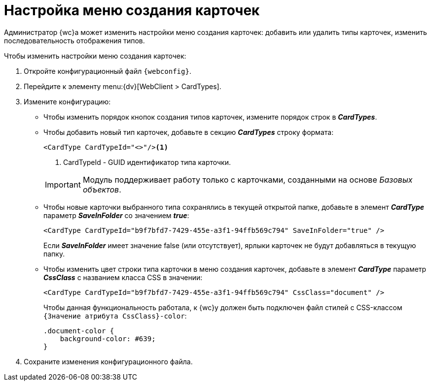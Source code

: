 = Настройка меню создания карточек

Администратор {wc}а может изменить настройки меню создания карточек: добавить или удалить типы карточек, изменить последовательность отображения типов.

.Чтобы изменить настройки меню создания карточек:
. Откройте конфигурационный файл `{webconfig}`.
. Перейдите к элементу menu:{dv}[WebClient > CardTypes].
. Измените конфигурацию:
* Чтобы изменить порядок кнопок создания типов карточек, измените порядок строк в *_CardTypes_*.
* Чтобы добавить новый тип карточек, добавьте в секцию *_CardTypes_* строку формата:
+
====
[source,,l]
----
<CardType CardTypeId="<>"/><.>
----
<.> CardTypeId - GUID идентификатор типа карточки.
====
+
IMPORTANT: Модуль поддерживает работу только с карточками, созданными на основе _Базовых объектов_.
+
* Чтобы новые карточки выбранного типа сохранялись в текущей открытой папке, добавьте в элемент *_CardType_* параметр *_SaveInFolder_* со значением *_true_*:
+
====
[source,,l]
----
<CardType CardTypeId="b9f7bfd7-7429-455e-a3f1-94ffb569c794" SaveInFolder="true" />
----
====
+
Если *_SaveInFolder_* имеет значение false (или отсутствует), ярлыки карточек не будут добавляться в текущую папку.
* Чтобы изменить цвет строки типа карточки в меню создания карточек, добавьте в элемент *_CardType_* параметр *_CssClass_* с названием класса CSS в значении:
+
====
[source,,l]
----
<CardType CardTypeId="b9f7bfd7-7429-455e-a3f1-94ffb569c794" CssClass="document" />
----
====
+
Чтобы данная функциональность работала, к {wc}у должен быть подключен файл стилей с CSS-классом `{Значение атрибута                         CssClass}-color`:
+
====
[source,,l]
----
.document-color {
    background-color: #639;
}
----
====
. Сохраните изменения конфигурационного файла.

